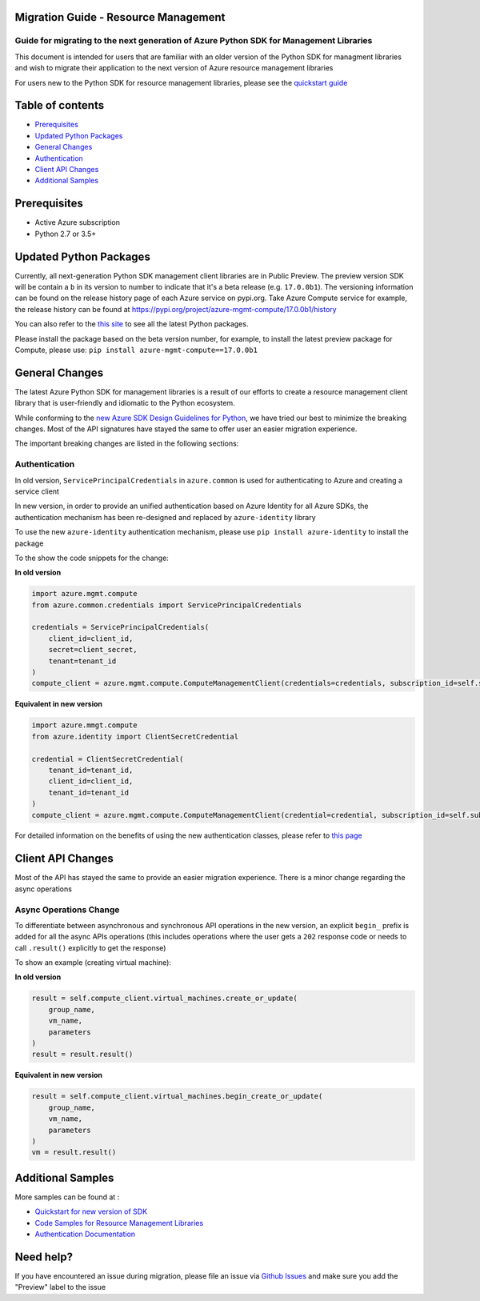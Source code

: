 Migration Guide - Resource Management
-------------------------------------
Guide for migrating to the next generation of Azure Python SDK for Management Libraries
~~~~~~~~~~~~~~~~~~~~~~~~~~~~~~~~~~~~~~~~~~~~~~~~~~~~~~~~~~~~~~~~~~~~~~~~~~~~~~~~~~~~~~~

This document is intended for users that are familiar with an older
version of the Python SDK for managment libraries and wish to migrate
their application to the next version of Azure resource management
libraries

For users new to the Python SDK for resource management libraries,
please see the `quickstart
guide <http://aka.ms/azure-sdk-python-mgmt>`__

Table of contents
-----------------

-  `Prerequisites <#prerequisites>`__
-  `Updated Python Packages <#updated-python-packages>`__
-  `General Changes <#general-changes>`__
-  `Authentication <#authentication>`__
-  `Client API Changes <#client-api-changes>`__
-  `Additional Samples <#additional-samples>`__

Prerequisites
-------------

-  Active Azure subscription
-  Python 2.7 or 3.5+

Updated Python Packages
-----------------------

Currently, all next-generation Python SDK management client libraries
are in Public Preview. The preview version SDK will be contain a ``b``
in its version to number to indicate that it's a beta release (e.g.
``17.0.0b1``). The versioning information can be found on the release
history page of each Azure service on pypi.org. Take Azure Compute
service for example, the release history can be found at
`https://pypi.org/project/azure-mgmt-compute/17.0.0b1/history <https://pypi.org/project/azure-mgmt-compute/17.0.0b1/#history>`__

You can also refer to the `this
site <https://azure.github.io/azure-sdk/releases/latest/mgmt/python.html>`__
to see all the latest Python packages.

Please install the package based on the beta version number, for
example, to install the latest preview package for Compute, please use:
``pip install azure-mgmt-compute==17.0.0b1``

General Changes
---------------

The latest Azure Python SDK for management libraries is a result of our
efforts to create a resource management client library that is
user-friendly and idiomatic to the Python ecosystem.

While conforming to the `new Azure SDK Design Guidelines for
Python <https://azure.github.io/azure-sdk/python_introduction.html>`__,
we have tried our best to minimize the breaking changes. Most of the API
signatures have stayed the same to offer user an easier migration
experience.

The important breaking changes are listed in the following sections:

Authentication
~~~~~~~~~~~~~~

In old version, ``ServicePrincipalCredentials`` in ``azure.common`` is
used for authenticating to Azure and creating a service client

In new version, in order to provide an unified authentication based on
Azure Identity for all Azure SDKs, the authentication mechanism has been
re-designed and replaced by ``azure-identity`` library

To use the new ``azure-identity`` authentication mechanism, please use
``pip install azure-identity`` to install the package

To the show the code snippets for the change:

**In old version**

.. code:: python

    import azure.mgmt.compute
    from azure.common.credentials import ServicePrincipalCredentials

    credentials = ServicePrincipalCredentials(
        client_id=client_id,
        secret=client_secret,
        tenant=tenant_id
    )
    compute_client = azure.mgmt.compute.ComputeManagementClient(credentials=credentials, subscription_id=self.subscription_id)

**Equivalent in new version**

.. code:: python

    import azure.mmgt.compute
    from azure.identity import ClientSecretCredential

    credential = ClientSecretCredential(
        tenant_id=tenant_id,
        client_id=client_id,
        tenant_id=tenant_id
    )
    compute_client = azure.mgmt.compute.ComputeManagementClient(credential=credential, subscription_id=self.subscription_id)

For detailed information on the benefits of using the new authentication
classes, please refer to `this
page <https://docs.microsoft.com/azure/developer/python/azure-sdk-authenticate?view=azure-python&tabs=cmd>`__

Client API Changes
------------------

Most of the API has stayed the same to provide an easier migration
experience. There is a minor change regarding the async operations

Async Operations Change
~~~~~~~~~~~~~~~~~~~~~~~

To differentiate between asynchronous and synchronous API operations in
the new version, an explicit ``begin_`` prefix is added for all the
async APIs operations (this includes operations where the user gets a
``202`` response code or needs to call ``.result()`` explicitly to get
the response)

To show an example (creating virtual machine):

**In old version**

.. code:: python

    result = self.compute_client.virtual_machines.create_or_update(
        group_name,
        vm_name,
        parameters
    )
    result = result.result()

**Equivalent in new version**

.. code:: python

    result = self.compute_client.virtual_machines.begin_create_or_update(
        group_name,
        vm_name,
        parameters
    )
    vm = result.result()

Additional Samples
------------------

More samples can be found at : 

- `Quickstart for new version of SDK <http://aka.ms/azure-sdk-python-mgmt>`__ 
- `Code Samples for Resource Management Libraries <https://docs.microsoft.com/samples/browse/?languages=python&term=Getting%20started%20-%20Managing>`__
- `Authentication Documentation <https://docs.microsoft.com/azure/developer/python/azure-sdk-authenticate?view=azure-python&tabs=cmd>`__

Need help?
----------

If you have encountered an issue during migration, please file an issue
via `Github
Issues <https://github.com/Azure/azure-sdk-for-python/issues>`__ and
make sure you add the "Preview" label to the issue
